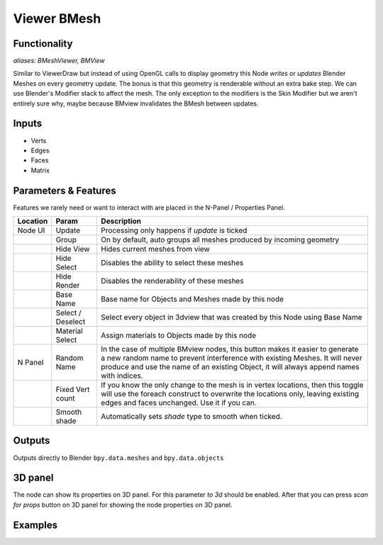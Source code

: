 Viewer BMesh
============

Functionality
-------------

*aliases: BMeshViewer, BMView*

Similar to ViewerDraw but instead of using OpenGL calls to display geometry this Node *writes* or *updates* Blender Meshes on every geometry update. The bonus is that this geometry is renderable without an extra bake step. We can use Blender's Modifier stack to affect the mesh. The only exception to the modifiers is the Skin Modifier but we aren't entirely sure why, maybe because BMview invalidates the BMesh between updates.

Inputs
------

- Verts
- Edges
- Faces
- Matrix

Parameters & Features
---------------------

Features we rarely need or want to interact with are placed in the N-Panel / Properties Panel. 

+----------+-------------------+---------------------------------------------------------------------------------------+
| Location | Param             | Description                                                                           |
+==========+===================+=======================================================================================+ 
| Node UI  | Update            | Processing only happens if *update* is ticked                                         | 
+----------+-------------------+---------------------------------------------------------------------------------------+
|          | Group             | On by default, auto groups all meshes produced by incoming geometry                   | 
+----------+-------------------+---------------------------------------------------------------------------------------+
|          | Hide View         | Hides current meshes from view                                                        |
+----------+-------------------+---------------------------------------------------------------------------------------+
|          | Hide Select       | Disables the ability to select these meshes                                           | 
+----------+-------------------+---------------------------------------------------------------------------------------+
|          | Hide Render       | Disables the renderability of these meshes                                            |
+----------+-------------------+---------------------------------------------------------------------------------------+
|          | Base Name         | Base name for Objects and Meshes made by this node                                    |
+----------+-------------------+---------------------------------------------------------------------------------------+
|          | Select / Deselect | Select every object in 3dview that was created by this Node using Base Name           | 
+----------+-------------------+---------------------------------------------------------------------------------------+
|          | Material Select   | Assign materials to Objects made by this node                                         |
+----------+-------------------+---------------------------------------------------------------------------------------+
| N Panel  | Random Name       | In the case of multiple BMview nodes, this button makes it easier to generate a new   |
|          |                   | random name to prevent interference with existing Meshes. It will never produce and   |
|          |                   | use the name of an existing Object, it will always append names with indices.         |
+----------+-------------------+---------------------------------------------------------------------------------------+
|          | Fixed Vert count  | If you know the only change to the mesh is in vertex locations, then this toggle      |
|          |                   | will use the foreach construct to overwrite the locations only,                       | 
|          |                   | leaving existing edges and faces unchanged. Use it if you can.                        | 
+----------+-------------------+---------------------------------------------------------------------------------------+
|          | Smooth shade      | Automatically sets *shade* type to smooth when ticked.                                |
+----------+-------------------+---------------------------------------------------------------------------------------+

Outputs
-------

Outputs directly to Blender ``bpy.data.meshes`` and ``bpy.data.objects``

3D panel
--------

The node can show its properties on 3D panel. 
For this parameter `to 3d` should be enabled.
After that you can press `scan for props` button on 3D panel for showing the node properties on 3D panel.


Examples
--------
